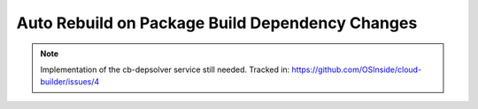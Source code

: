 .. _auto_rebuild_on_build_dependencies:

Auto Rebuild on Package Build Dependency Changes
================================================

.. note::

   Implementation of the cb-depsolver service still needed.
   Tracked in: https://github.com/OSInside/cloud-builder/issues/4

